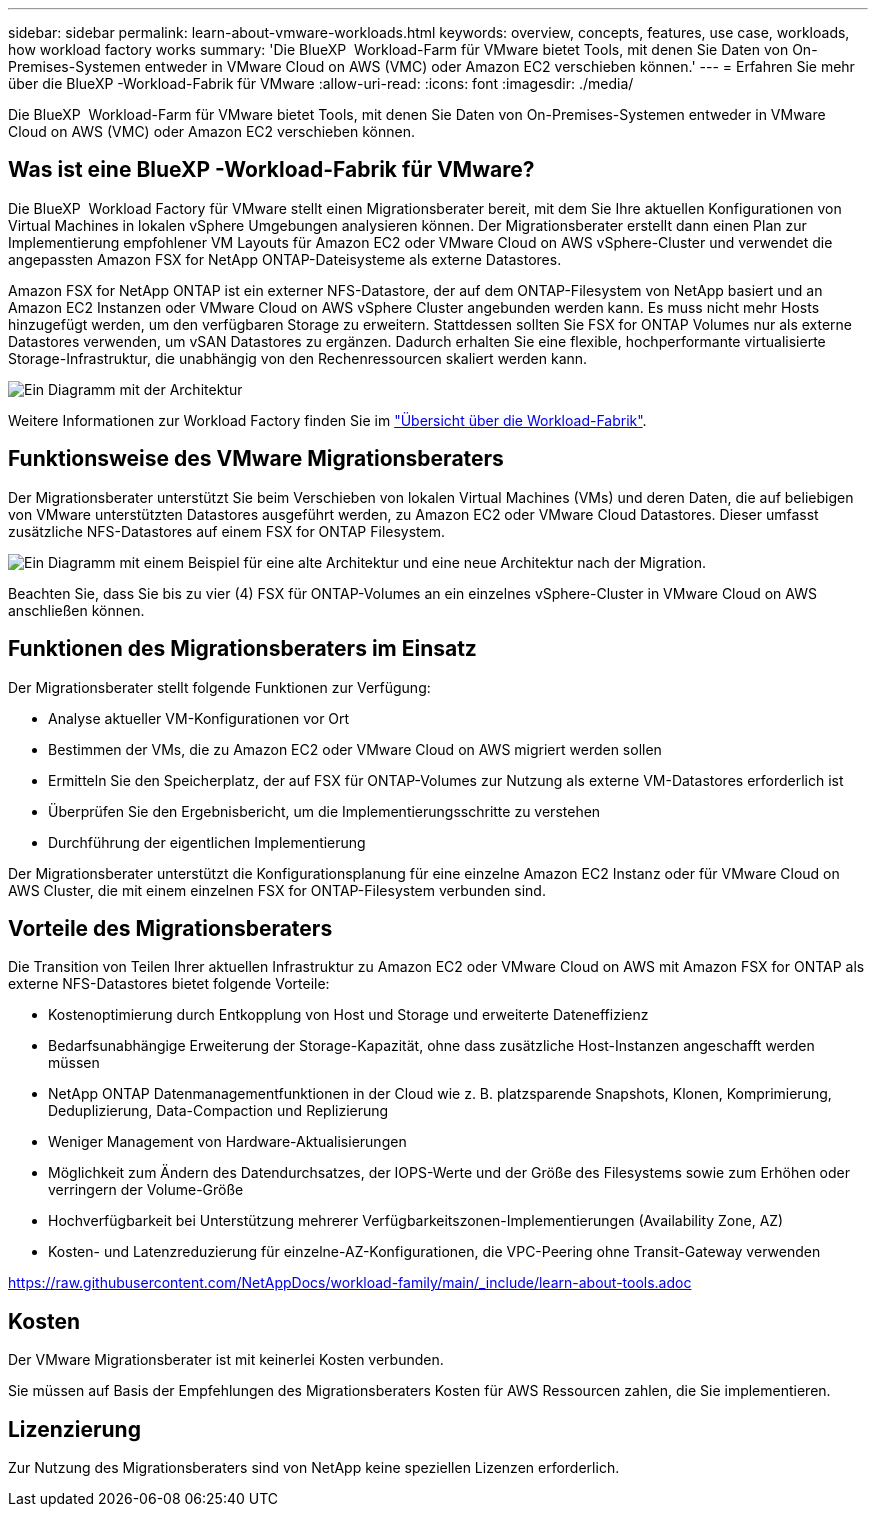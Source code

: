 ---
sidebar: sidebar 
permalink: learn-about-vmware-workloads.html 
keywords: overview, concepts, features, use case, workloads, how workload factory works 
summary: 'Die BlueXP  Workload-Farm für VMware bietet Tools, mit denen Sie Daten von On-Premises-Systemen entweder in VMware Cloud on AWS (VMC) oder Amazon EC2 verschieben können.' 
---
= Erfahren Sie mehr über die BlueXP -Workload-Fabrik für VMware
:allow-uri-read: 
:icons: font
:imagesdir: ./media/


[role="lead"]
Die BlueXP  Workload-Farm für VMware bietet Tools, mit denen Sie Daten von On-Premises-Systemen entweder in VMware Cloud on AWS (VMC) oder Amazon EC2 verschieben können.



== Was ist eine BlueXP -Workload-Fabrik für VMware?

Die BlueXP  Workload Factory für VMware stellt einen Migrationsberater bereit, mit dem Sie Ihre aktuellen Konfigurationen von Virtual Machines in lokalen vSphere Umgebungen analysieren können. Der Migrationsberater erstellt dann einen Plan zur Implementierung empfohlener VM Layouts für Amazon EC2 oder VMware Cloud on AWS vSphere-Cluster und verwendet die angepassten Amazon FSX for NetApp ONTAP-Dateisysteme als externe Datastores.

Amazon FSX for NetApp ONTAP ist ein externer NFS-Datastore, der auf dem ONTAP-Filesystem von NetApp basiert und an Amazon EC2 Instanzen oder VMware Cloud on AWS vSphere Cluster angebunden werden kann. Es muss nicht mehr Hosts hinzugefügt werden, um den verfügbaren Storage zu erweitern. Stattdessen sollten Sie FSX for ONTAP Volumes nur als externe Datastores verwenden, um vSAN Datastores zu ergänzen. Dadurch erhalten Sie eine flexible, hochperformante virtualisierte Storage-Infrastruktur, die unabhängig von den Rechenressourcen skaliert werden kann.

image:diagram-vmware-fsx-overview.png["Ein Diagramm mit der Architektur"]

Weitere Informationen zur Workload Factory finden Sie im https://docs.netapp.com/us-en/workload-setup-admin/workload-factory-overview.html["Übersicht über die Workload-Fabrik"^].



== Funktionsweise des VMware Migrationsberaters

Der Migrationsberater unterstützt Sie beim Verschieben von lokalen Virtual Machines (VMs) und deren Daten, die auf beliebigen von VMware unterstützten Datastores ausgeführt werden, zu Amazon EC2 oder VMware Cloud Datastores. Dieser umfasst zusätzliche NFS-Datastores auf einem FSX for ONTAP Filesystem.

image:diagram-vmware-fsx-old-new.png["Ein Diagramm mit einem Beispiel für eine alte Architektur und eine neue Architektur nach der Migration."]

Beachten Sie, dass Sie bis zu vier (4) FSX für ONTAP-Volumes an ein einzelnes vSphere-Cluster in VMware Cloud on AWS anschließen können.



== Funktionen des Migrationsberaters im Einsatz

Der Migrationsberater stellt folgende Funktionen zur Verfügung:

* Analyse aktueller VM-Konfigurationen vor Ort
* Bestimmen der VMs, die zu Amazon EC2 oder VMware Cloud on AWS migriert werden sollen
* Ermitteln Sie den Speicherplatz, der auf FSX für ONTAP-Volumes zur Nutzung als externe VM-Datastores erforderlich ist
* Überprüfen Sie den Ergebnisbericht, um die Implementierungsschritte zu verstehen
* Durchführung der eigentlichen Implementierung


Der Migrationsberater unterstützt die Konfigurationsplanung für eine einzelne Amazon EC2 Instanz oder für VMware Cloud on AWS Cluster, die mit einem einzelnen FSX for ONTAP-Filesystem verbunden sind.



== Vorteile des Migrationsberaters

Die Transition von Teilen Ihrer aktuellen Infrastruktur zu Amazon EC2 oder VMware Cloud on AWS mit Amazon FSX for ONTAP als externe NFS-Datastores bietet folgende Vorteile:

* Kostenoptimierung durch Entkopplung von Host und Storage und erweiterte Dateneffizienz
* Bedarfsunabhängige Erweiterung der Storage-Kapazität, ohne dass zusätzliche Host-Instanzen angeschafft werden müssen
* NetApp ONTAP Datenmanagementfunktionen in der Cloud wie z. B. platzsparende Snapshots, Klonen, Komprimierung, Deduplizierung, Data-Compaction und Replizierung
* Weniger Management von Hardware-Aktualisierungen
* Möglichkeit zum Ändern des Datendurchsatzes, der IOPS-Werte und der Größe des Filesystems sowie zum Erhöhen oder verringern der Volume-Größe
* Hochverfügbarkeit bei Unterstützung mehrerer Verfügbarkeitszonen-Implementierungen (Availability Zone, AZ)
* Kosten- und Latenzreduzierung für einzelne-AZ-Konfigurationen, die VPC-Peering ohne Transit-Gateway verwenden


https://raw.githubusercontent.com/NetAppDocs/workload-family/main/_include/learn-about-tools.adoc[]



== Kosten

Der VMware Migrationsberater ist mit keinerlei Kosten verbunden.

Sie müssen auf Basis der Empfehlungen des Migrationsberaters Kosten für AWS Ressourcen zahlen, die Sie implementieren.



== Lizenzierung

Zur Nutzung des Migrationsberaters sind von NetApp keine speziellen Lizenzen erforderlich.
